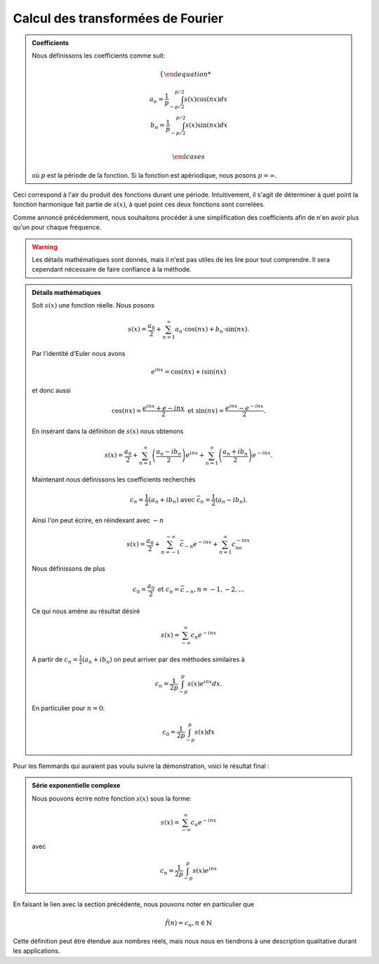 .. _Calcul.rst:

Calcul des transformées de Fourier
##################################

.. admonition:: Coefficients

    Nous définissons les coefficients comme suit:

    ..  math::

        \begin{cases}

        a_n = \frac{1}{p} \int^{p/2}_{-p/2} s(x)\cos(nx) dx\\
        b_n = \frac{1}{p} \int^{p/2}_{-p/2} s(x)\sin(nx) dx\\

        \end{cases}

    où :math:`p` est la période de la fonction. Si la fonction est apériodique, nous posons :math:`p = \infty`.

Ceci correspond à l'air du produit des fonctions durant une période. Intuitivement, il s'agit de déterminer à quel point la fonction harmonique fait partie de :math:`s(x)`, à quel point ces deux fonctions sont correlées.

Comme annoncé précédemment, nous souhaitons procéder à une simplification des coefficients afin de n'en avoir plus qu'un pour chaque fréquence.

..  warning::

    Les détails mathématiques sont donnés, mais il n'est pas utiles de les lire pour tout comprendre. Il sera cependant nécessaire de faire confiance à la méthode.

..  admonition:: Détails mathématiques
        
    Soit :math:`s(x)` une fonction réelle. Nous posons

    ..  math::

        s(x) =  \frac{a_0}{2} + \sum^\infty_{n=1} a_n\cdot \cos(nx) + b_n\cdot \sin(nx).
    
    

    Par l'identité d'Euler nous avons

    ..  math::

        e^{inx} = \cos(nx)+ i\sin(nx)

    et donc aussi

    ..  math:: 

        \cos(nx) = \frac{e^{inx}+e{-inx}}{2} \text{ et } \sin(nx) = \frac{e^{inx}-e^{-inx}}{2}.

    En insérant dans la définition de :math:`s(x)` nous obtenons 

    ..  math::

        s(x) = \frac{a_0}{2} + \sum^\infty_{n=1} \left(\frac{a_n-ib_n}{2}\right) e^{inx}+ \sum^\infty_{n=1} \left(\frac{a_n+ib_n}{2}\right) e^{-inx}.

    Maintenant nous définissons les coefficients recherchés

    ..  math::

        c_n = \frac{1}{2}(a_n + ib_n) \text{ avec } \bar{c}_n = \frac{1}{2}(a_n-ib_n).

    Ainsi l'on peut écrire, en réindexant avec :math:`-n`

    ..  math::

        s(x) = \frac{a_0}{2} + \sum^{-\infty}_{n=-1} \bar{c}_{-n}e^{-inx} + \sum^\infty_{n=1} c_ne^{-inx}

    Nous définissons de plus

    ..  math::

        c_0 = \frac{a_0}{2} \text{ et } c_n = \bar{c}_{-n}, n = -1,-2,\dots

    Ce qui nous amène au résultat désiré

    ..  math::

        s(x) = \sum^\infty_{-\infty} c_n e^{-inx}

    A partir de :math:`c_n = \frac{1}{2}(a_n + ib_n)` on peut arriver par des méthodes similaires à 

    ..  math::

        c_n = \frac{1}{2p}\int^p_{-p} s(x)e^{inx}dx.

    En particulier pour :math:`n=0`:

    ..  math::

        c_0 = \frac{1}{2p}\int^p_{-p}s(x)dx


Pour les flemmards qui auraient pas voulu suivre la démonstration, voici le résultat final :

..  admonition:: Série exponentielle complexe 

    Nous pouvons écrire notre fonction :math:`s(x)` sous la forme:
    
    ..  math::

        s(x) = \sum^\infty_{-\infty} c_n e^{-inx}

    avec

    ..  math::
        c_n = \frac{1}{2p}\int^p_{-p} s(x)e^{inx}
        

En faisant le lien avec la section précédente, nous pouvons noter en particulier que

..  math::

    \hat{f}(n) = c_n, n\in \mathbb{N}

Cette définition peut être étendue aux nombres réels, mais nous nous en tiendrons à une description qualitative durant les applications.

